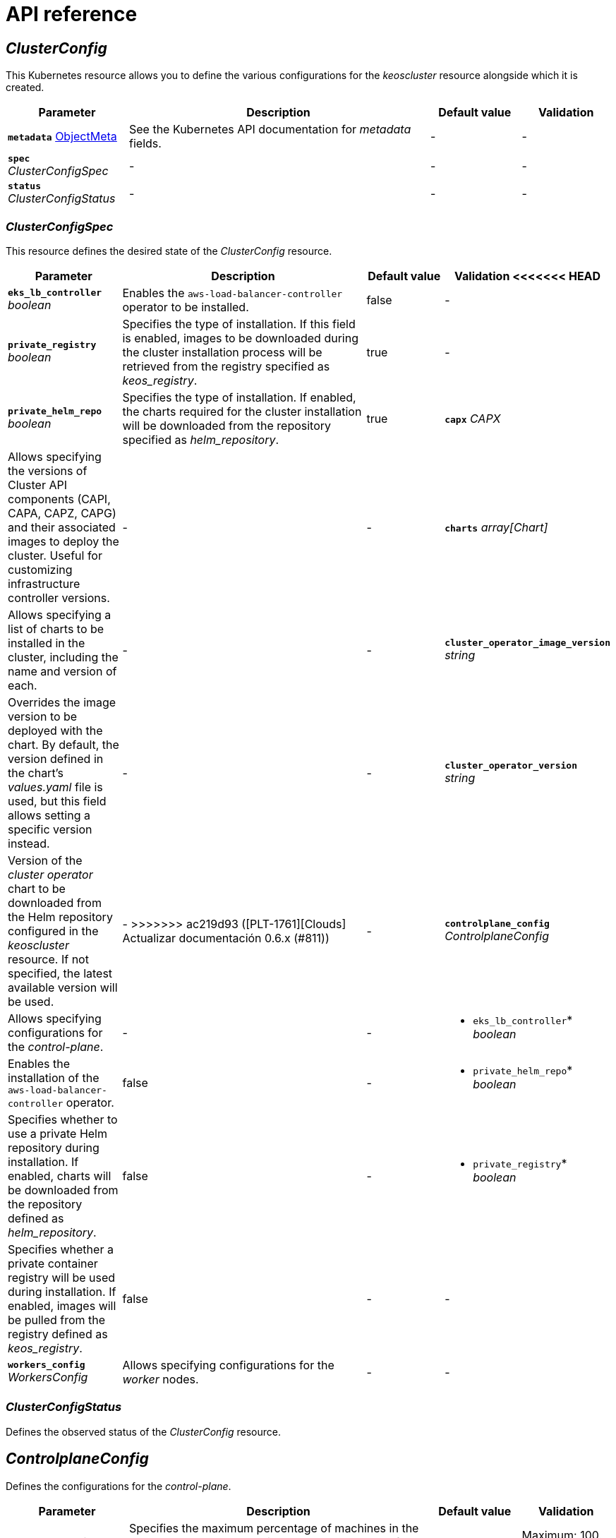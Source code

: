 = API reference

== _ClusterConfig_

This Kubernetes resource allows you to define the various configurations for the _keoscluster_ resource alongside which it is created.

[cols="20a,50a,15a,15a", options="header"]
|===
| Parameter | Description | Default value | Validation

| *`metadata`* https://kubernetes.io/docs/reference/generated/kubernetes-api/v1.26/#objectmeta-v1-meta[ObjectMeta]
| See the Kubernetes API documentation for _metadata_ fields.
| -
| -

| *`spec`* _ClusterConfigSpec_
| -
| -
| -

| *`status`* _ClusterConfigStatus_
| -
| -
| -
|===

=== _ClusterConfigSpec_

This resource defines the desired state of the _ClusterConfig_ resource.

[cols="20a,50a,15a,15a", options="header"]
|===
| Parameter | Description | Default value | Validation

<<<<<<< HEAD
| *`eks_lb_controller`* _boolean_
| Enables the `aws-load-balancer-controller` operator to be installed.
| false
| -

| *`private_registry`* _boolean_
| Specifies the type of installation. If this field is enabled, images to be downloaded during the cluster installation process will be retrieved from the registry specified as _keos++_++registry_.
| true
| -

| *`private_helm_repo`* _boolean_
| Specifies the type of installation. If enabled, the charts required for the cluster installation will be downloaded from the repository specified as _helm++_++repository_.
| true
=======
| *`capx`* _CAPX_
| Allows specifying the versions of Cluster API components (CAPI, CAPA, CAPZ, CAPG) and their associated images to deploy the cluster. Useful for customizing infrastructure controller versions.
| -
| -

| *`charts`* _array[Chart]_
| Allows specifying a list of charts to be installed in the cluster, including the name and version of each.
| -
| -

| *`cluster_operator_image_version`* _string_
| Overrides the image version to be deployed with the chart. By default, the version defined in the chart's _values.yaml_ file is used, but this field allows setting a specific version instead.
| -
| -

| *`cluster_operator_version`* _string_
| Version of the _cluster operator_ chart to be downloaded from the Helm repository configured in the _keoscluster_ resource. If not specified, the latest available version will be used.
| -
>>>>>>> ac219d93 ([PLT-1761][Clouds] Actualizar documentación 0.6.x (#811))
| -

| *`controlplane_config`* _ControlplaneConfig_
| Allows specifying configurations for the _control-plane_.
| -
| -

| * `eks_lb_controller`* _boolean_
| Enables the installation of the `aws-load-balancer-controller` operator.
| false
| -

| * `private_helm_repo`* _boolean_
| Specifies whether to use a private Helm repository during installation. If enabled, charts will be downloaded from the repository defined as _helm++_++repository_.
| false
| -

| * `private_registry`* _boolean_
| Specifies whether a private container registry will be used during installation. If enabled, images will be pulled from the registry defined as _keos++_++registry_.
| false
| -
| -

| *`workers_config`* _WorkersConfig_
| Allows specifying configurations for the _worker_ nodes.
| -
| -
|===

=== _ClusterConfigStatus_

Defines the observed status of the _ClusterConfig_ resource.

== _ControlplaneConfig_

Defines the configurations for the _control-plane_.

[cols="20a,50a,15a,15a", options="header"]
|===
| Parameter | Description | Default value | Validation

| *`max_unhealthy`* _integer_
| Specifies the maximum percentage of machines in the _control-plane_ that can be in an _unhealthy_ state before starting the repair.
| 34
| Maximum: 100. Minimum: 0.
|===

== _WorkersConfig_

Defines the configurations for the _workers_ nodes.

[cols="20a,50a,15a,15a", options="header"]
|===
| Parameter | Description | Default value | Validation

| *`max_unhealthy`* _integer_
| Specifies the maximum percentage of machines in a group of _workers_ nodes that can be in an _unhealthy_ state before starting the repair.
| 34
| Maximum: 100. Minimum: 0.
|===
